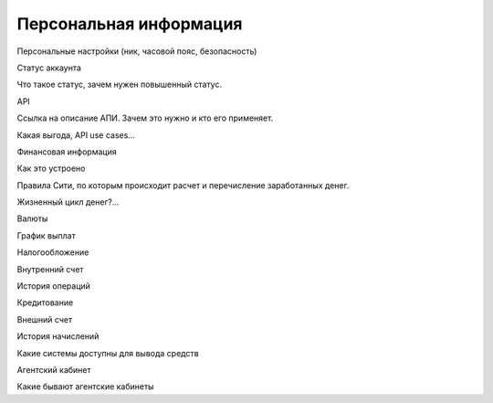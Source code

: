 #######################
Персональная информация
#######################

Персональные настройки (ник, часовой пояс, безопасность)

Статус аккаунта

Что такое статус, зачем нужен повышенный статус.

API

Ссылка на описание АПИ. Зачем это нужно и кто его применяет.

Какая выгода, API use cases…

Финансовая информация


Как это устроено


Правила Сити, по которым происходит расчет и перечисление заработанных денег.

Жизненный цикл денег?...


Валюты


График выплат


Налогообложение


Внутренний счет


История операций


Кредитование


Внешний счет


История начислений

Какие системы доступны для вывода средств

Агентский кабинет


Какие бывают агентские кабинеты

